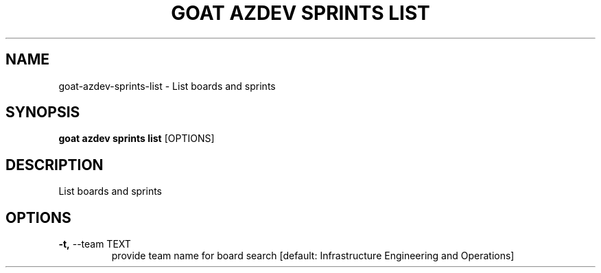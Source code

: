 .TH "GOAT AZDEV SPRINTS LIST" "1" "2024-02-04" "2024.2.4.728" "goat azdev sprints list Manual"
.SH NAME
goat\-azdev\-sprints\-list \- List boards and sprints
.SH SYNOPSIS
.B goat azdev sprints list
[OPTIONS]
.SH DESCRIPTION
List boards and sprints
.SH OPTIONS
.TP
\fB\-t,\fP \-\-team TEXT
provide team name for board search  [default: Infrastructure Engineering and Operations]
